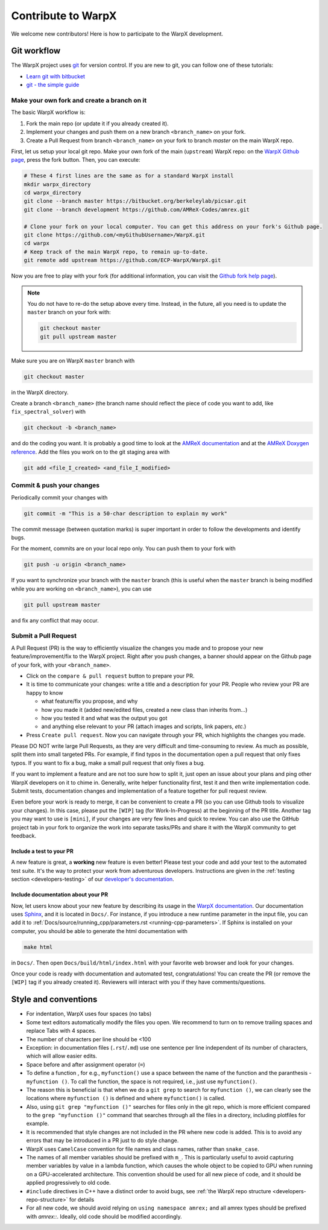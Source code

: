 .. _developers-contributing:

Contribute to WarpX
===================

We welcome new contributors!
Here is how to participate to the WarpX development.

Git workflow
------------

The WarpX project uses `git <https://git-scm.com>`_ for version control.
If you are new to git, you can follow one of these tutorials:

- `Learn git with bitbucket <https://www.atlassian.com/git/tutorials/learn-git-with-bitbucket-cloud>`_
- `git - the simple guide <http://rogerdudler.github.io/git-guide/>`_

Make your own fork and create a branch on it
^^^^^^^^^^^^^^^^^^^^^^^^^^^^^^^^^^^^^^^^^^^^

The basic WarpX workflow is:

1. Fork the main repo (or update it if you already created it).
2. Implement your changes and push them on a new branch ``<branch_name>`` on your fork.
3. Create a Pull Request from branch ``<branch_name>`` on your fork to branch `master` on the main WarpX repo.

First, let us setup your local git repo. Make your own fork of the main (``upstream``) WarpX repo:
on the `WarpX Github page <https://github.com/ECP-WarpX/WarpX>`_, press the fork button.
Then, you can execute:

.. code-block:: sh

   # These 4 first lines are the same as for a standard WarpX install
   mkdir warpx_directory
   cd warpx_directory
   git clone --branch master https://bitbucket.org/berkeleylab/picsar.git
   git clone --branch development https://github.com/AMReX-Codes/amrex.git

   # Clone your fork on your local computer. You can get this address on your fork's Github page.
   git clone https://github.com/<myGithubUsername>/WarpX.git
   cd warpx
   # Keep track of the main WarpX repo, to remain up-to-date.
   git remote add upstream https://github.com/ECP-WarpX/WarpX.git

Now you are free to play with your fork (for additional information, you can visit the
`Github fork help page <https://help.github.com/en/articles/fork-a-repo>`_).

.. note::

   You do not have to re-do the setup above every time.
   Instead, in the future, all you need is to update the ``master`` branch on your fork with:

   .. code-block:: sh

      git checkout master
      git pull upstream master

Make sure you are on WarpX ``master`` branch with

.. code-block:: sh

   git checkout master

in the WarpX directory.

Create a branch ``<branch_name>`` (the branch name should reflect the piece of code you want to add, like ``fix_spectral_solver``) with

.. code-block:: sh

   git checkout -b <branch_name>

and do the coding you want.
It is probably a good time to look at the `AMReX documentation <https://amrex-codes.github.io/amrex/docs_html/>`_ and at the `AMReX Doxygen reference <https://ccse.lbl.gov/pub/AMReX_Docs/index.html>`_.
Add the files you work on to the git staging area with

.. code-block:: sh

   git add <file_I_created> <and_file_I_modified>

Commit & push your changes
^^^^^^^^^^^^^^^^^^^^^^^^^^

Periodically commit your changes with

.. code-block:: sh

   git commit -m "This is a 50-char description to explain my work"

The commit message (between quotation marks) is super important in order to follow the developments and identify bugs.

For the moment, commits are on your local repo only.
You can push them to your fork with

.. code-block:: sh

   git push -u origin <branch_name>

If you want to synchronize your branch with the ``master`` branch (this is useful when the ``master`` branch is being modified while you are working on ``<branch_name>``), you can use

.. code-block:: sh

   git pull upstream master

and fix any conflict that may occur.

Submit a Pull Request
^^^^^^^^^^^^^^^^^^^^^

A Pull Request (PR) is the way to efficiently visualize the changes you made and to propose your new feature/improvement/fix to the WarpX project.
Right after you push changes, a banner should appear on the Github page of your fork, with your ``<branch_name>``.

- Click on the ``compare & pull request`` button to prepare your PR.
- It is time to communicate your changes: write a title and a description for your PR.
  People who review your PR are happy to know

  * what feature/fix you propose, and why
  * how you made it (added new/edited files, created a new class than inherits from...)
  * how you tested it and what was the output you got
  * and anything else relevant to your PR (attach images and scripts, link papers, *etc.*)
- Press ``Create pull request``.
  Now you can navigate through your PR, which highlights the changes you made.

Please DO NOT write large Pull Requests, as they are very difficult and time-consuming to review.
As much as possible, split them into small targeted PRs.
For example, if find typos in the documentation open a pull request that only fixes typos.
If you want to fix a bug, make a small pull request that only fixes a bug.

If you want to implement a feature and are not too sure how to split it, just open an issue about your plans and ping other WarpX developers on it to chime in.
Generally, write helper functionality first, test it and then write implementation code.
Submit tests, documentation changes and implementation of a feature together for pull request review.

Even before your work is ready to merge, it can be convenient to create a PR (so you can use Github tools to visualize your changes).
In this case, please put the ``[WIP]`` tag (for Work-In-Progress) at the beginning of the PR title.
Another tag you may want to use is ``[mini]``, if your changes are very few lines and quick to review.
You can also use the GitHub project tab in your fork to organize the work into separate tasks/PRs and share it with the WarpX community to get feedback.

Include a test to your PR
"""""""""""""""""""""""""

A new feature is great, a **working** new feature is even better!
Please test your code and add your test to the automated test suite.
It's the way to protect your work from adventurous developers.
Instructions are given in the :ref:`testing section <developers-testing>` of our `developer's documentation <https://warpx.readthedocs.io/en/latest/developers/testing.html>`_.

Include documentation about your PR
"""""""""""""""""""""""""""""""""""

Now, let users know about your new feature by describing its usage in the `WarpX documentation <https://warpx.readthedocs.io>`_.
Our documentation uses `Sphinx <http://www.sphinx-doc.org/en/master/usage/quickstart.html>`_, and it is located in ``Docs/``.
For instance, if you introduce a new runtime parameter in the input file, you can add it to :ref:`Docs/source/running_cpp/parameters.rst <running-cpp-parameters>`.
If Sphinx is installed on your computer, you should be able to generate the html documentation with

.. code-block:: sh

   make html

in ``Docs/``. Then open ``Docs/build/html/index.html`` with your favorite web browser and look
for your changes.

Once your code is ready with documentation and automated test, congratulations!
You can create the PR (or remove the ``[WIP]`` tag if you already created it).
Reviewers will interact with you if they have comments/questions.

Style and conventions
---------------------

- For indentation, WarpX uses four spaces (no tabs)

- Some text editors automatically modify the files you open. We recommend to turn on to remove trailing spaces and replace Tabs with 4 spaces.

- The number of characters per line should be <100

- Exception: in documentation files (``.rst``/``.md``) use one sentence per line independent of its number of characters, which will allow easier edits.

- Space before and after assignment operator (``=``)

- To define a function , for e.g., ``myfunction()`` use a space between the name of the function and the paranthesis - ``myfunction ()``.
  To call the function, the space is not required, i.e., just use ``myfunction()``.

- The reason this is beneficial is that when we do a ``git grep`` to search for ``myfunction ()``, we can clearly see the locations where ``myfunction ()`` is defined and where ``myfunction()`` is called.

- Also, using ``git grep "myfunction ()"`` searches for files only in the git repo, which is more efficient compared to the ``grep "myfunction ()"`` command that searches through all the files in a directory, including plotfiles for example.

- It is recommended that style changes are not included in the PR where new code is added.
  This is to avoid any errors that may be introduced in a PR just to do style change.

- WarpX uses ``CamelCase`` convention for file names and class names, rather than ``snake_case``.

- The names of all member variables should be prefixed with ``m_``.
  This is particularly useful to avoid capturing member variables by value in a lambda function, which causes the whole object to be copied to GPU when running on a GPU-accelerated architecture.
  This convention should be used for all new piece of code, and it should be applied progressively to old code.

- ``#include`` directives in C++ have a distinct order to avoid bugs, see :ref:`the WarpX repo structure <developers-repo-structure>` for details

- For all new code, we should avoid relying on ``using namespace amrex;`` and all amrex types should be prefixed with `amrex::`.
  Ideally, old code should be modified accordingly.
